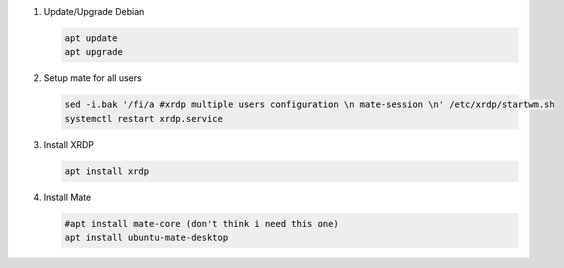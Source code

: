 #. Update/Upgrade Debian

   .. code-block:: bash
   
      apt update
      apt upgrade

#. Setup mate for all users

   .. code-block:: bash
   
      sed -i.bak '/fi/a #xrdp multiple users configuration \n mate-session \n' /etc/xrdp/startwm.sh
      systemctl restart xrdp.service

#. Install XRDP

   .. code-block:: bash
   
      apt install xrdp

#. Install Mate

   .. code-block:: bash
   
      #apt install mate-core (don't think i need this one)
      apt install ubuntu-mate-desktop
